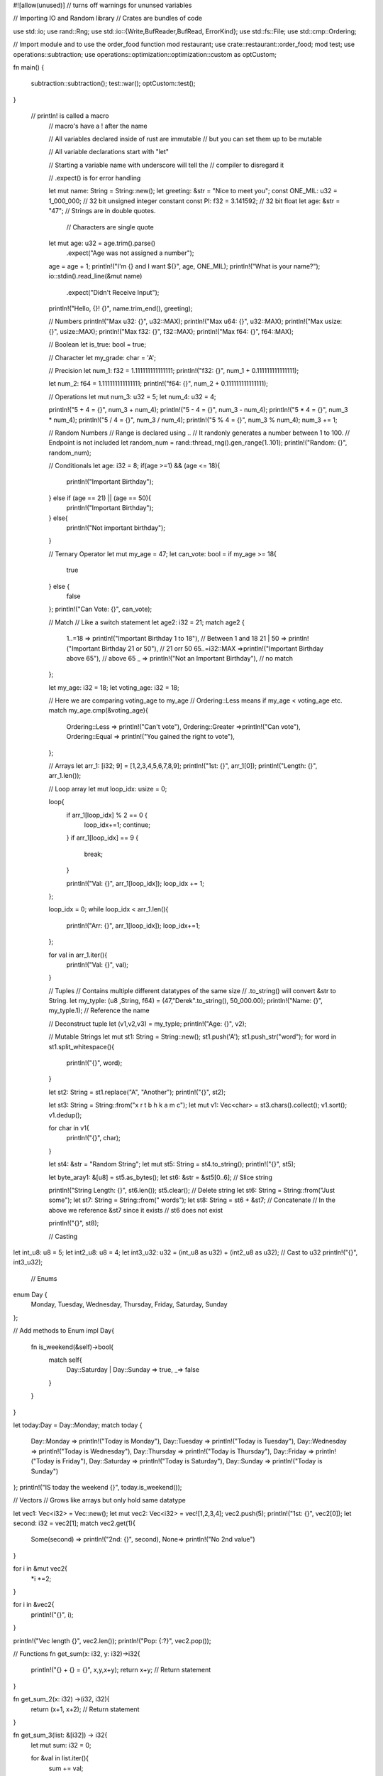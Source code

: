 #![allow(unused)]  // turns off warnings for ununsed variables

// Importing IO and Random library
// Crates are bundles of code

use std::io; 
use rand::Rng;
use std::io::{Write,BufReader,BufRead, ErrorKind};
use std::fs::File;
use std::cmp::Ordering;

// Import module and to use the order_food function
mod restaurant;
use crate::restaurant::order_food;
mod test;
use operations::subtraction;
use operations::optimization::optimization::custom as optCustom;

fn main() {

    subtraction::subtraction();
    test::war();
    optCustom::test();
}

   // printIn! is called a macro
    // macro's have a ! after the name

    // All variables declared inside of rust are immutable
    // but you can set them up to be mutable

    // All variable declarations start with "let"

    // Starting a variable name with underscore will tell the 
    // compiler to disregard it

    // .expect() is for error handling

    let mut name: String = String::new();
    let greeting: &str   = "Nice to meet you";
    const ONE_MIL: u32   = 1_000_000; // 32 bit unsigned integer constant
    const PI: f32 = 3.141592; // 32 bit float 
    let age: &str = "47"; // Strings are in double quotes. 
                         // Characters are single quote 
    let mut age: u32 = age.trim().parse()
                .expect("Age was not assigned a number");
    age = age + 1; 
    println!("I'm {} and I want ${}", age, ONE_MIL);
    println!("What is your name?");
    io::stdin().read_line(&mut name)
                .expect("Didn't Receive Input");
    println!("Hello, {}! {}", name.trim_end(), greeting);


    // Numbers
    println!("Max u32: {}", u32::MAX);
    println!("Max u64: {}", u32::MAX);
    println!("Max usize: {}", usize::MAX);
    println!("Max f32: {}", f32::MAX);
    println!("Max f64: {}", f64::MAX);

    // Boolean
    let is_true: bool = true;

    // Character
    let my_grade: char = 'A';

    // Precision 
    let num_1: f32 = 1.111111111111111;
    println!("f32: {}", num_1 + 0.111111111111111);

    let num_2: f64 = 1.111111111111111;
    println!("f64: {}", num_2 + 0.111111111111111);

    // Operations 
    let mut num_3: u32 = 5; 
    let num_4: u32 = 4; 

    println!("5 + 4 = {}", num_3 + num_4);
    println!("5 - 4 = {}", num_3 - num_4);
    println!("5 * 4 = {}", num_3 * num_4);
    println!("5 / 4 = {}", num_3 / num_4);
    println!("5 % 4 = {}", num_3 % num_4);
    num_3 += 1;

    // Random Numbers
    // Range is declared using .. 
    // It randonly generates a number between 1 to 100. 
    // Endpoint is not included
    let random_num = rand::thread_rng().gen_range(1..101);
    println!("Random: {}", random_num);

    // Conditionals 
    let age: i32 = 8; 
    if(age >=1) && (age <= 18){
        println!("Important Birthday");
    } else if (age == 21) || (age == 50){
        println!("Important Birthday");
    } else{
        println!("Not important birthday");
    }

    // Ternary Operator 
    let mut my_age = 47; 
    let can_vote: bool = if my_age >= 18{
        true
    } else {
        false
    };
    println!("Can Vote: {}", can_vote);

    // Match 
    // Like a switch statement
    let age2: i32 = 21;
    match age2 {
        1..=18 => println!("Important Birthday 1 to 18"), // Between 1 and 18
        21 | 50 => println!("Important Birthday 21 or 50"), // 21 orr 50
        65..=i32::MAX =>println!("Important Birthday above 65"), // above 65
        _ => println!("Not an Important Birthday"), // no match
    };

    let my_age: i32 = 18;
    let voting_age: i32 = 18;

    // Here we are comparing voting_age to my_age 
    // Ordering::Less means if my_age < voting_age etc.
    match my_age.cmp(&voting_age){
        Ordering::Less => println!("Can't vote"),
        Ordering::Greater =>println!("Can vote"),
        Ordering::Equal => println!("You gained the right to vote"),
    };

    // Arrays
    let arr_1: [i32; 9] = [1,2,3,4,5,6,7,8,9];
    println!("1st: {}", arr_1[0]);
    println!("Length: {}", arr_1.len());

    // Loop array
    let mut loop_idx: usize = 0;

    loop{
        if arr_1[loop_idx] % 2 == 0 {
            loop_idx+=1;
            continue;
        }
        if arr_1[loop_idx] == 9 {
            break;
        }

        println!("Val: {}", arr_1[loop_idx]);
        loop_idx += 1;
    };


    loop_idx = 0;
    while loop_idx < arr_1.len(){
        println!("Arr: {}", arr_1[loop_idx]);
        loop_idx+=1;
    };

    for val in arr_1.iter(){
        println!("Val: {}", val);
    }

    // Tuples 
    // Contains multiple different datatypes of the same size 
    // .to_string() will convert &str to String.
    let my_typle: (u8 ,String, f64) = (47,"Derek".to_string(), 50_000.00);
    println!("Name: {}", my_typle.1); // Reference the name 

    // Deconstruct tuple
    let (v1,v2,v3) = my_typle;
    println!("Age: {}", v2);


    // Mutable Strings
    let mut st1: String  = String::new();
    st1.push('A');
    st1.push_str("word");
    for word in st1.split_whitespace(){
        println!("{}", word);
    }

    let st2: String = st1.replace("A", "Another");
    println!("{}", st2);

    let st3: String = String::from("x r t b h k a m c");
    let mut v1: Vec<char> = st3.chars().collect();
    v1.sort();
    v1.dedup();

    for char in v1{
        println!("{}", char);
    }

    let st4: &str = "Random String";
    let mut st5: String = st4.to_string();
    println!("{}", st5);

    let byte_aray1: &[u8] = st5.as_bytes();
    let st6: &str = &st5[0..6]; // Slice string

    println!("String Length: {}", st6.len());
    st5.clear(); // Delete string 
    let st6: String  = String::from("Just some");
    let st7: String  = String::from(" words");
    let st8: String  = st6 + &st7; // Concatenate
    // In the above we reference &st7 since it exists 
    // st6 does not exist

    println!("{}", st8);


    // Casting 

let int_u8: u8 = 5;
let int2_u8: u8 = 4;
let int3_u32: u32 = (int_u8 as u32) + (int2_u8 as u32); // Cast to u32 
println!("{}", int3_u32); 
    

    // Enums 

enum Day {
    Monday, 
    Tuesday, 
    Wednesday,
    Thursday,
    Friday, 
    Saturday, 
    Sunday
};


// Add methods to Enum
impl Day{
    fn is_weekend(&self)->bool{
        match self{
            Day::Saturday | Day::Sunday => true,
            _=> false
        }
    }
}

let today:Day = Day::Monday;
match today {
    Day::Monday => println!("Today is Monday"),
    Day::Tuesday => println!("Today is Tuesday"),
    Day::Wednesday => println!("Today is Wednesday"),
    Day::Thursday => println!("Today is Thursday"),
    Day::Friday => println!("Today is Friday"),
    Day::Saturday => println!("Today is Saturday"),
    Day::Sunday => println!("Today is Sunday")
};
println!("IS today the weekend {}", today.is_weekend());

// Vectors
// Grows like arrays but only hold same datatype 

let vec1: Vec<i32> = Vec::new();
let mut vec2: Vec<i32> = vec![1,2,3,4];
vec2.push(5);
println!("1st: {}", vec2[0]);
let second: i32 = vec2[1];
match vec2.get(1){
     Some(second) => println!("2nd: {}", second),
     None=> println!("No 2nd value")
}

for i in &mut vec2{
    *i *=2;
}

for i in &vec2{
    println!("{}", i);
}

println!("Vec length {}", vec2.len());
println!("Pop: {:?}", vec2.pop());

// Functions 
fn get_sum(x: i32, y: i32)->i32{
    println!("{} + {} = {}", x,y,x+y);
    return x+y; // Return statement
}

fn get_sum_2(x: i32) ->(i32, i32){
    return (x+1, x+2); // Return statement
}

fn get_sum_3(list: &[i32]) -> i32{
    let mut sum: i32 = 0; 

    for &val in list.iter(){
        sum += val;
    }

    return sum;

}

println!("{}", get_sum(2, 4));

let (val_1, val_2) = get_sum_2(3);
println!("Nums: {} {}", val_1, val_2);


let num_list = vec![1,2,3,4,5,5,6];
// To pass a vector element to a string use & to reference 
// the value. 

println!("Sum of List = {}", get_sum_3(&num_list));


// Generics 
    // Specifies the operation for different data types 
    // T is called a trait

    // Cover generics more aler
use std::ops::Add;
fn get_sum_4_generic<T: Add<Output = T>>(x:T,y:T) -> T{
    return  x+y;
}

println!("5 + 4 = {}", get_sum_4_generic(5, 4));

// Ownership 
    // Memory is going to managed by ownership 
    // with rules checked at compile time 

    // Stack - Stores values FIFO format 
    // Heap  - You request a certain amount of space and 
    //          it will then return an address for that space..

    // 1. Eacj value has a variable that;s called its owner 
    // 2. There is only one owner at a time
    // 3. When an onwer goes out of scope the value 
    //    disappears.

let str66: String = String::from("World");
let str67: String = str66;

// println!("{}",str66); // str66 does not exist 
// because str66 does not exist anymore.
// println!("{}",str67);

let str68: String = String::from("World");
let str69: String = str68.clone();


fn print_str(x: String){
    println!("A string {}", x);
}

fn print_return_str(x: String)->String{
    println!("A string {}", x);
    x
}

fn change_string(name: &mut String){
    name.push_str(" is happy");
    println!("Message: {}", name);
}

print_str(str68);
let str70 = print_return_str(str69);
println!("{}",str70);

// hasmaps 
    // used to store key, value pairs 

use std::collections::HashMap;
let mut heros  = HashMap::new();
heros.insert("Superman", "Clark Kent");
heros.insert("Batman", "Bruce Wayne");
heros.insert("The Flash", "Barry Allen");

for(k,v) in heros.iter(){
    println!("{} = {}",k,v);
}

println!("Length: {}", heros.len());

if heros.contains_key(&"Batman"){
    let the_batman = heros.get(&"Batman");

    match the_batman{
        Some(x) => println!("Batman is a hero"),
        None => println!("Batman is not a hero")
    }
}


// Struct 
struct  Customer {
    name: String,
    address: String, 
    balance: f32,
}

let mut bob: Customer = Customer {
        name: String::from("Bob Smith"), 
        address: String::from("555 main street"), 
        balance: 234.50 
};
bob.address = String::from("505 main street");

 // Struct with generics 

struct  Rectangle<T,U>{
    length: T, 
    height: U
}

let rec = Rectangle{length: 4, height: 10.5};
trait Shape{
    fn new(length: f32, width: f32)-> Self; 
    fn area(&self) -> f32;
}

struct Rectangle1 {
    length: f32, 
    width: f32
}

struct Circle {
    length: f32, 
    width: f32
}

impl Shape for Rectangle1{
    fn new(length: f32, width: f32) -> Rectangle1{
        return Rectangle1{length, width};
    }

    fn area(&self) -> f32{
        return self.length * self.width;
    }
}

let rec: Rectangle1 = Shape::new(10.0, 9.0);
println!("Rec Area: {}", rec.area());


// Modules 
/***
 *  Crates: Modules that produce a library or a module 
 *  Modules: Organize and handle privacy
 *  Packages: Build, test, and share crates
 *  Paths: A way of naming an item such as a Function, Struct ,etc.
 */


  order_food();


  // Files 
  let path: &str = "lines.txt";
  let output = File::create(path);
  
  let mut output: File = match output{
    Ok(file) => file, 
    Err(error) => {
        panic!("Problem creating file :{}",error);
    }
  };
  write!(output, "Just Some\nRandom Words")
    .expect("Filed to write to file");

  let input = File::open(path).unwrap();
  let buffered = BufReader::new(input);

  for line in buffered.lines(){
    println!("{}",line.unwrap());
  }


  let output2 = File::create("rand.txt");

  let output2: File = match output2{
    Ok(file) => file, 
    Err(error) => match error.kind(){
        ErrorKind::NotFound => match File::create("rand.txt"){
            Ok(fc) =>fc,
            Err(e) => panic!("Can't crreate file: {:?}", error),
        },
        other_error => panic!("Can't open file")
    },
  };


  // Iterators 
  let mut arr_it: [i32; 4] = [1,2,3,4];

  // Below you can't change array values
  for val in arr_it.iter(){
    println!("{}",val);
  }

  // create iterator 
  let mut iter1 = arr_it.iter();
  println!("1st {:?}", iter1.next()); // Keep calling next to get the next value in iterator


// Closures are functions without a name AKA lambda functions 
  // let var_name = |parameters| ->return_type {BODY}

  let can_vote = |x: i32| -> bool{
        age >= 18
  };

  println!("Can vote {}", can_vote(8));

// Example 2 - Need to go over this later
//   let mut samp1: i32 = 5; 
//   let print_var: || -> () = || println!("samp1 = {}", samp1);

// Example 3 
fn use_func<T>(a: i32, b: i32, func: T) -> i32 
    where T: Fn(i32,i32) -> i32 {
        func(a,b)
}

let sum = |a:i32, b:i32| -> i32 {a+b};
let prod = |a:i32, b:i32| -> i32 {a*b};
println!("5 + 4 = {}", use_func(5, 5, sum));
println!("5 * 4 = {}", use_func(5, 5, prod));

